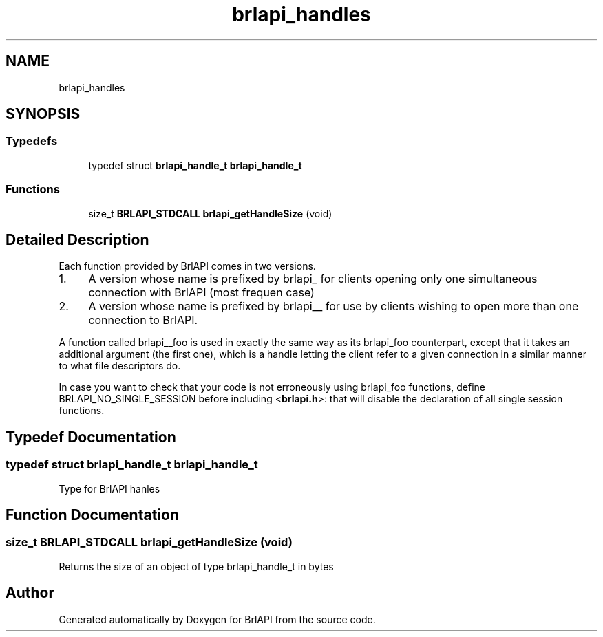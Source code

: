 .TH "brlapi_handles" 3 "Fri Feb 22 2019" "Version 0.7" "BrlAPI" \" -*- nroff -*-
.ad l
.nh
.SH NAME
brlapi_handles
.SH SYNOPSIS
.br
.PP
.SS "Typedefs"

.in +1c
.ti -1c
.RI "typedef struct \fBbrlapi_handle_t\fP \fBbrlapi_handle_t\fP"
.br
.in -1c
.SS "Functions"

.in +1c
.ti -1c
.RI "size_t \fBBRLAPI_STDCALL\fP \fBbrlapi_getHandleSize\fP (void)"
.br
.in -1c
.SH "Detailed Description"
.PP 
Each function provided by BrlAPI comes in two versions\&.
.PP
.IP "1." 4
A version whose name is prefixed by brlapi_ for clients opening only one simultaneous connection with BrlAPI (most frequen case)
.IP "2." 4
A version whose name is prefixed by brlapi__ for use by clients wishing to open more than one connection to BrlAPI\&.
.PP
.PP
A function called brlapi__foo is used in exactly the same way as its brlapi_foo counterpart, except that it takes an additional argument (the first one), which is a handle letting the client refer to a given connection in a similar manner to what file descriptors do\&.
.PP
In case you want to check that your code is not erroneously using brlapi_foo functions, define BRLAPI_NO_SINGLE_SESSION before including <\fBbrlapi\&.h\fP>: that will disable the declaration of all single session functions\&. 
.SH "Typedef Documentation"
.PP 
.SS "typedef struct \fBbrlapi_handle_t\fP \fBbrlapi_handle_t\fP"
Type for BrlAPI hanles 
.SH "Function Documentation"
.PP 
.SS "size_t \fBBRLAPI_STDCALL\fP brlapi_getHandleSize (void)"
Returns the size of an object of type brlapi_handle_t in bytes 
.SH "Author"
.PP 
Generated automatically by Doxygen for BrlAPI from the source code\&.
